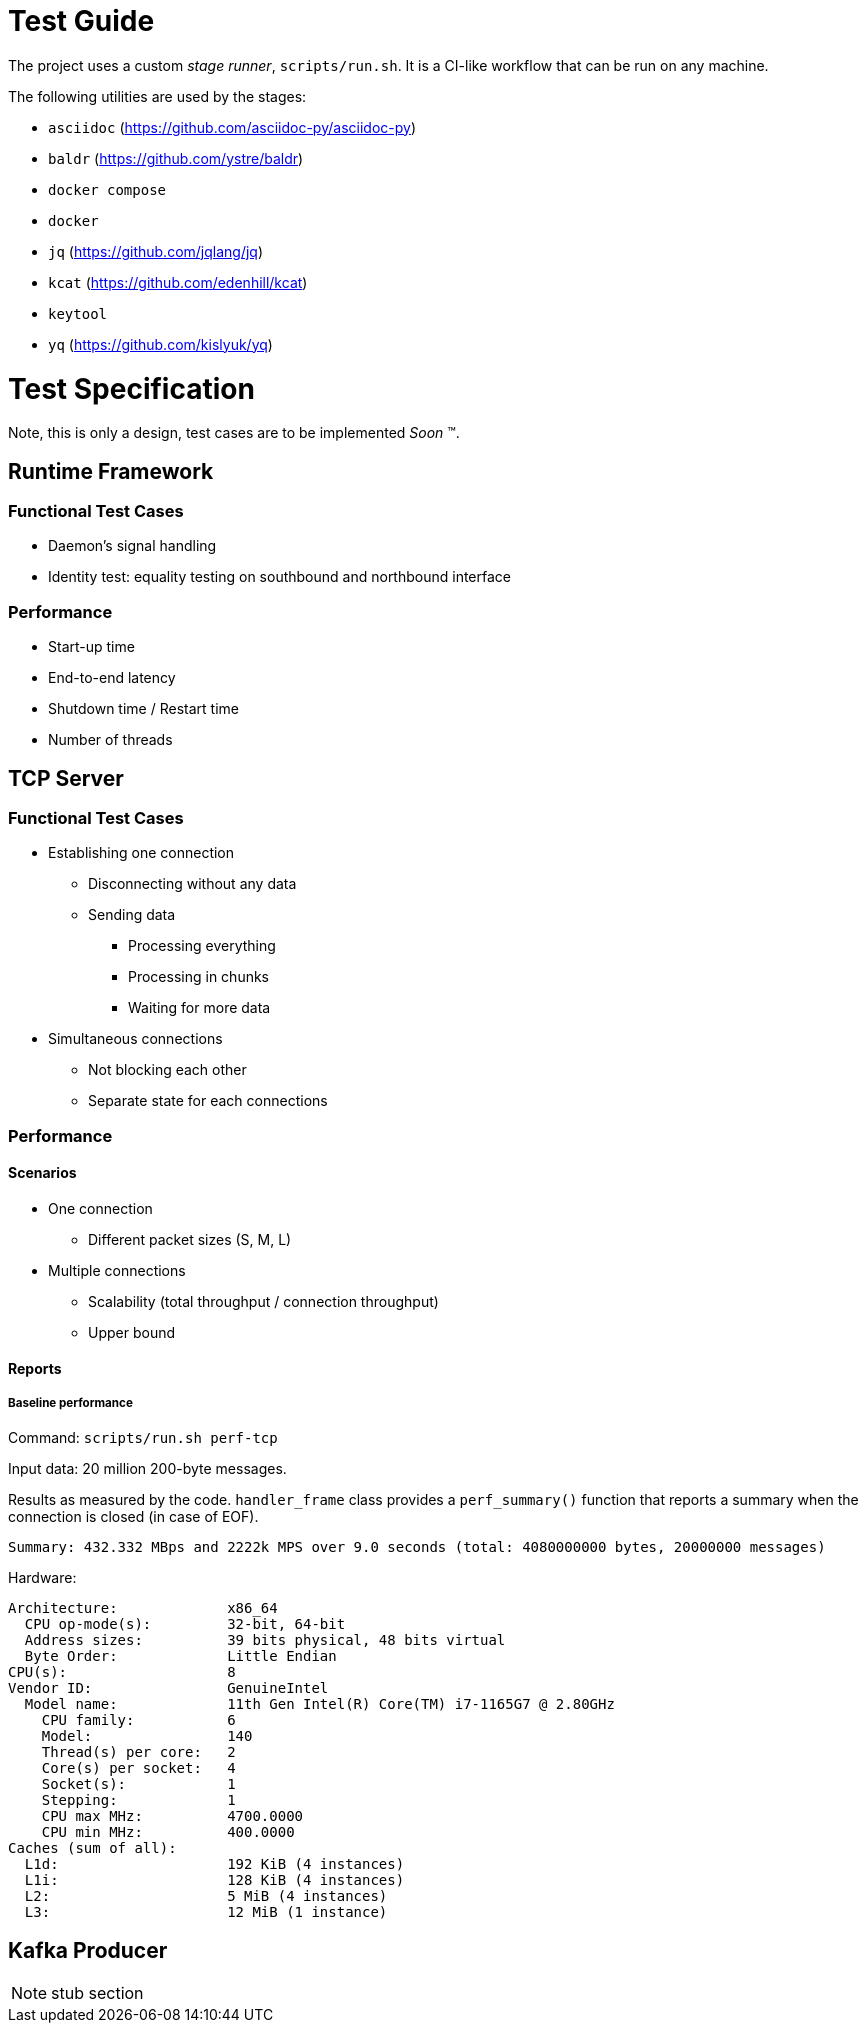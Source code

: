 = Test Guide

The project uses a custom _stage runner_, `scripts/run.sh`. It is a CI-like
workflow that can be run on any machine.

The following utilities are used by the stages:

* `asciidoc` (https://github.com/asciidoc-py/asciidoc-py)
* `baldr` (https://github.com/ystre/baldr)
* `docker compose`
* `docker`
* `jq` (https://github.com/jqlang/jq)
* `kcat` (https://github.com/edenhill/kcat)
* `keytool`
* `yq` (https://github.com/kislyuk/yq)

= Test Specification

Note, this is only a design, test cases are to be implemented _Soon_ (TM).

== Runtime Framework

=== Functional Test Cases

* Daemon's signal handling
* Identity test: equality testing on southbound and northbound interface

=== Performance

* Start-up time
* End-to-end latency
* Shutdown time / Restart time
* Number of threads

== TCP Server

=== Functional Test Cases

* Establishing one connection
** Disconnecting without any data
** Sending data
*** Processing everything
*** Processing in chunks
*** Waiting for more data
* Simultaneous connections
** Not blocking each other
** Separate state for each connections

=== Performance

==== Scenarios

* One connection
** Different packet sizes (S, M, L)
* Multiple connections
** Scalability (total throughput / connection throughput)
** Upper bound

==== Reports

===== Baseline performance

Command: `scripts/run.sh perf-tcp`

Input data: 20 million 200-byte messages.

Results as measured by the code. `handler_frame` class provides a
`perf_summary()` function that reports a summary when the connection is closed
(in case of EOF).

 Summary: 432.332 MBps and 2222k MPS over 9.0 seconds (total: 4080000000 bytes, 20000000 messages)

Hardware:

----
Architecture:             x86_64
  CPU op-mode(s):         32-bit, 64-bit
  Address sizes:          39 bits physical, 48 bits virtual
  Byte Order:             Little Endian
CPU(s):                   8
Vendor ID:                GenuineIntel
  Model name:             11th Gen Intel(R) Core(TM) i7-1165G7 @ 2.80GHz
    CPU family:           6
    Model:                140
    Thread(s) per core:   2
    Core(s) per socket:   4
    Socket(s):            1
    Stepping:             1
    CPU max MHz:          4700.0000
    CPU min MHz:          400.0000
Caches (sum of all):
  L1d:                    192 KiB (4 instances)
  L1i:                    128 KiB (4 instances)
  L2:                     5 MiB (4 instances)
  L3:                     12 MiB (1 instance)
----

== Kafka Producer

NOTE: stub section
